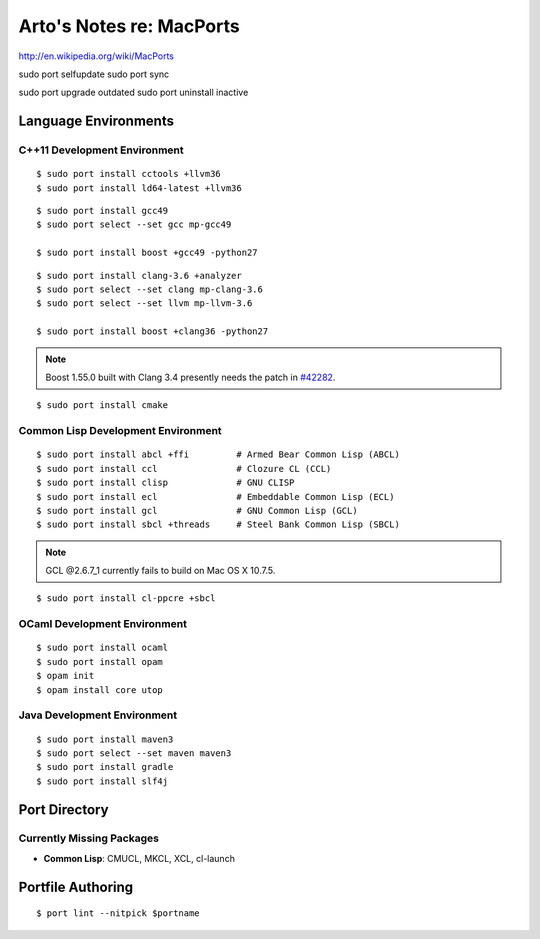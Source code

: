*************************
Arto's Notes re: MacPorts
*************************

http://en.wikipedia.org/wiki/MacPorts

sudo port selfupdate
sudo port sync

sudo port upgrade outdated
sudo port uninstall inactive

Language Environments
=====================

C++11 Development Environment
-----------------------------

::

   $ sudo port install cctools +llvm36
   $ sudo port install ld64-latest +llvm36

::

   $ sudo port install gcc49
   $ sudo port select --set gcc mp-gcc49
   
   $ sudo port install boost +gcc49 -python27

::

   $ sudo port install clang-3.6 +analyzer
   $ sudo port select --set clang mp-clang-3.6
   $ sudo port select --set llvm mp-llvm-3.6
   
   $ sudo port install boost +clang36 -python27

.. note::

   Boost 1.55.0 built with Clang 3.4 presently needs the patch in `#42282`_.

::

   $ sudo port install cmake

Common Lisp Development Environment
-----------------------------------

::

   $ sudo port install abcl +ffi         # Armed Bear Common Lisp (ABCL)
   $ sudo port install ccl               # Clozure CL (CCL)
   $ sudo port install clisp             # GNU CLISP
   $ sudo port install ecl               # Embeddable Common Lisp (ECL)
   $ sudo port install gcl               # GNU Common Lisp (GCL)
   $ sudo port install sbcl +threads     # Steel Bank Common Lisp (SBCL)

.. note:: GCL @2.6.7_1 currently fails to build on Mac OS X 10.7.5.

::

   $ sudo port install cl-ppcre +sbcl

OCaml Development Environment
-----------------------------

::

   $ sudo port install ocaml
   $ sudo port install opam
   $ opam init
   $ opam install core utop

Java Development Environment
----------------------------

::

   $ sudo port install maven3
   $ sudo port select --set maven maven3
   $ sudo port install gradle
   $ sudo port install slf4j

Port Directory
==============

Currently Missing Packages
--------------------------

* **Common Lisp**: CMUCL, MKCL, XCL, cl-launch

Portfile Authoring
==================

::

   $ port lint --nitpick $portname

.. _#34288: https://trac.macports.org/ticket/34288
.. _#38374: https://trac.macports.org/ticket/38374
.. _#42282: https://trac.macports.org/ticket/42282
